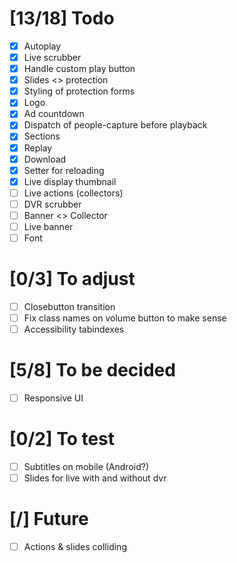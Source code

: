 * [13/18] Todo
- [X] Autoplay
- [X] Live scrubber
- [X] Handle custom play button
- [X] Slides <> protection
- [X] Styling of protection forms
- [X] Logo
- [X] Ad countdown
- [X] Dispatch of people-capture before playback
- [X] Sections
- [X] Replay
- [X] Download
- [X] Setter for reloading
- [X] Live display thumbnail
- [ ] Live actions (collectors)
- [ ] DVR scrubber
- [ ] Banner <> Collector
- [ ] Live banner
- [ ] Font

* [0/3] To adjust
- [ ] Closebutton transition
- [ ] Fix class names on volume button to make sense
- [ ] Accessibility tabindexes


* [5/8] To be decided
- [ ] Responsive UI


* [0/2] To test
- [ ] Subtitles on mobile (Android?)
- [ ] Slides for live with and without dvr

* [/] Future
- [ ] Actions & slides colliding
